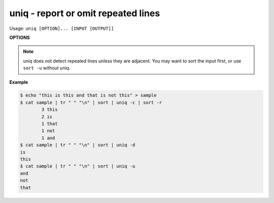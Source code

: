 ************************************
uniq - report or omit repeated lines
************************************

Usage: ``uniq [OPTION]... [INPUT [OUTPUT]]``

**OPTIONS**

    .. option: -c, --count
        
        prefix lines by the number of occurrences

    .. option:: -d, --repeated
                
        only print duplicate lines, one for each group

    .. option:: -i, --ignore-case
                
        ignore differences in case when comparing

    .. option:: -u, --unique
                
        only print unique lines

    .. option:: -s, --skip-chars=N
        
        avoid comparing the first N characters

    .. option:: -w, --check-chars=N
                
        compare no more than N characters in lines

.. note:: 

    uniq does not detect repeated lines unless they are adjacent.  
    You may want to sort the input first, or use ``sort -u`` without uniq.  

**Example**

.. code-block:: sh

    $ echo "this is this and that is not this" > sample
    $ cat sample | tr " " "\n" | sort | uniq -c | sort -r
            3 this
            2 is
            1 that
            1 not
            1 and
    $ cat sample | tr " " "\n" | sort | uniq -d
    is
    this
    $ cat sample | tr " " "\n" | sort | uniq -u
    and
    not
    that
